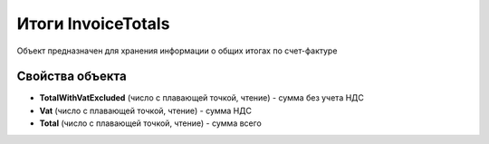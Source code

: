 ﻿Итоги InvoiceTotals
===================

Объект предназначен для хранения информации о общих итогах по
счет-фактуре

Свойства объекта
----------------


- **TotalWithVatExcluded** (число с плавающей точкой, чтение) - сумма без учета НДС

- **Vat** (число с плавающей точкой, чтение) - сумма НДС

- **Total** (число с плавающей точкой, чтение) - сумма всего
